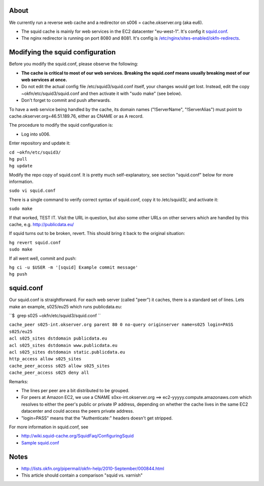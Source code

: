 About
=====

We currently run a reverse web cache and a redirector on s006 =
cache.okserver.org (aka eu6).

-  The squid cache is mainly for web services in the EC2 datacenter
   "eu-west-1". It's config it
   `squid.conf <https://bitbucket.org/okfn/sysadmin/src/default/etc/squid3/squid.conf>`__.
-  The nginx redirector is running on port 8080 and 8081. It's config is
   `/etc/nginx/sites-enabled/okfn-redirects <https://bitbucket.org/okfn/sysadmin/src/default/etc/nginx/okfn-redirects>`__.

Modifying the squid configuration
=================================

Before you modify the squid.conf, please observe the following:

-  **The cache is critical to most of our web services. Breaking the
   squid.conf means usually breaking most of our web services at once.**
-  Do not edit the actual config file /etc/squid3/squid.conf itself,
   your changes would get lost. Instead, edit the copy
   ~okfn/etc/squid3/squid.conf and then activate it with "sudo make"
   (see below).
-  Don't forget to commit and push afterwards.

To have a web service being handled by the cache, its domain names
("!ServerName", "!ServerAlias") must point to
cache.okserver.org=46.51.189.76, either as CNAME or as A record.

The procedure to modify the squid configuration is:

-  Log into s006.

Enter repository and update it:

| ``cd ~okfn/etc/squid3/``
| ``hg pull``
| ``hg update``

Modify the repo copy of squid.conf. It is pretty much self-explanatory,
see section "squid.conf" below for more information.

``sudo vi squid.conf``

There is a single command to verify correct syntax of squid.conf, copy
it to /etc/squid3/, and activate it:

``sudo make``

If that worked, TEST IT. Visit the URL in question, but also some other
URLs on other servers which are handled by this cache, e.g.
http://publicdata.eu/

If squid turns out to be broken, revert. This should bring it back to
the original situation:

| ``hg revert squid.conf``
| ``sudo make``

If all went well, commit and push:

| ``hg ci -u $USER -m '[squid] Example commit message'``
| ``hg push``

squid.conf
==========

Our squid.conf is straightforward. For each web server (called "peer")
it caches, there is a standard set of lines. Lets make an example,
s025/eu25 which runs publicdata.eu:

``$  grep s025 ~okfn/etc/squid3/squid.conf ``

| ``cache_peer s025-int.okserver.org parent 80 0 no-query originserver name=s025 login=PASS``
| ``s025/eu25``
| ``acl s025_sites dstdomain publicdata.eu``
| ``acl s025_sites dstdomain www.publicdata.eu``
| ``acl s025_sites dstdomain static.publicdata.eu``
| ``http_access allow s025_sites``
| ``cache_peer_access s025 allow s025_sites``
| ``cache_peer_access s025 deny all``

Remarks:

-  The lines per peer are a bit distributed to be grouped.
-  For peers at Amazon EC2, we use a CNAME s0xx-int.okserver.org ==>
   ec2-yyyyy.compute.amazonaws.com which resolves to either the peer's
   public or private IP address, depending on whether the cache lives in
   the same EC2 datacenter and could access the peers private address.
-  "login=PASS" means that the "Authenticate:" headers doesn't get
   stripped.

For more information in squid.conf, see

-  http://wiki.squid-cache.org/SquidFaq/ConfiguringSquid
-  `Sample squid.conf <http://pastebin.com/raw.php?i=sDEEiJJi>`__

Notes
=====

-  http://lists.okfn.org/pipermail/okfn-help/2010-September/000844.html
-  This article should contain a comparison "squid vs. varnish"
